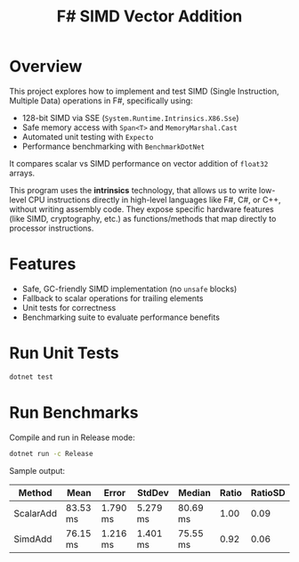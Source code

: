 #+TITLE: F# SIMD Vector Addition

* Overview

This project explores how to implement and test SIMD (Single Instruction, Multiple Data) operations in F#, specifically using:

- 128-bit SIMD via SSE (~System.Runtime.Intrinsics.X86.Sse~)
- Safe memory access with ~Span<T>~ and ~MemoryMarshal.Cast~
- Automated unit testing with ~Expecto~
- Performance benchmarking with ~BenchmarkDotNet~

It compares scalar vs SIMD performance on vector addition of ~float32~ arrays.

This program uses the *intrinsics* technology, that allows us to write low-level CPU instructions directly in high-level languages like F#, C#, or C++, without writing assembly code. They expose specific hardware features (like SIMD, cryptography, etc.) as functions/methods that map directly to processor instructions.

* Features

- Safe, GC-friendly SIMD implementation (no ~unsafe~ blocks)
- Fallback to scalar operations for trailing elements
- Unit tests for correctness
- Benchmarking suite to evaluate performance benefits

* Run Unit Tests

#+BEGIN_SRC bash
dotnet test
#+END_SRC

* Run Benchmarks

Compile and run in Release mode:

#+BEGIN_SRC bash
dotnet run -c Release
#+END_SRC

Sample output:

| Method    | Mean     | Error    | StdDev   | Median   | Ratio | RatioSD |
|-----------|----------|----------|----------|----------|-------|---------|
| ScalarAdd | 83.53 ms | 1.790 ms | 5.279 ms | 80.69 ms |  1.00 |    0.09 |
| SimdAdd   | 76.15 ms | 1.216 ms | 1.401 ms | 75.55 ms |  0.92 |    0.06 |
